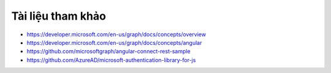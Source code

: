 .. _microsoft-graph-references:

Tài liệu tham khảo
==================

- https://developer.microsoft.com/en-us/graph/docs/concepts/overview
- https://developer.microsoft.com/en-us/graph/docs/concepts/angular
- https://github.com/microsoftgraph/angular-connect-rest-sample
- https://github.com/AzureAD/microsoft-authentication-library-for-js